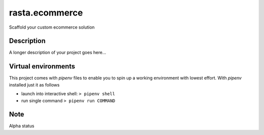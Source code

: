 ===============
rasta.ecommerce
===============


Scaffold your custom ecommerce solution


Description
===========

A longer description of your project goes here...

Virtual environments
====================
This project comes with `pipenv` files to enable you to spin up a working environment with lowest effort.
With `pipenv` installed just it as follows

- launch into interactive shell:   ``> pipenv shell``
- run single command ``> pipenv run COMMAND``

Note
====

Alpha status